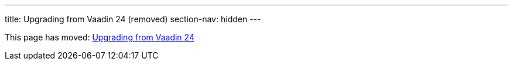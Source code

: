 ---
title: Upgrading from Vaadin 24 (removed)
section-nav: hidden
---

This page has moved: <<index#,Upgrading from Vaadin 24>>
